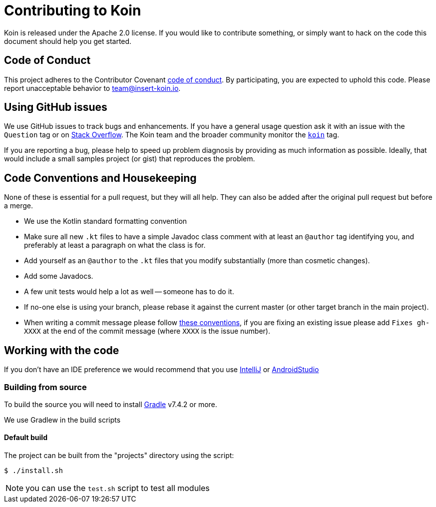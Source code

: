 = Contributing to Koin

Koin is released under the Apache 2.0 license. If you would like to contribute
something, or simply want to hack on the code this document should help you get started.


== Code of Conduct
This project adheres to the Contributor Covenant link:CODE_OF_CONDUCT.md[code of
conduct]. By participating, you are expected to uphold this code. Please report
unacceptable behavior to team@insert-koin.io.


== Using GitHub issues
We use GitHub issues to track bugs and enhancements. If you have a general usage question
ask it with an issue with the `Question` tag or on https://stackoverflow.com[Stack Overflow]. The Koin team and the
broader community monitor the https://stackoverflow.com/tags/koin[`koin`]
tag.

If you are reporting a bug, please help to speed up problem diagnosis by providing as much
information as possible. Ideally, that would include a small samples project (or gist) that reproduces the
problem.


== Code Conventions and Housekeeping
None of these is essential for a pull request, but they will all help.  They can also be
added after the original pull request but before a merge.

* We use the Kotlin standard formatting convention
* Make sure all new `.kt` files to have a simple Javadoc class comment with at least an
  `@author` tag identifying you, and preferably at least a paragraph on what the class is
  for.
* Add yourself as an `@author` to the `.kt` files that you modify substantially (more
  than cosmetic changes).
* Add some Javadocs.
* A few unit tests would help a lot as well -- someone has to do it.
* If no-one else is using your branch, please rebase it against the current master (or
  other target branch in the main project).
* When writing a commit message please follow http://tbaggery.com/2008/04/19/a-note-about-git-commit-messages.html[these conventions],
  if you are fixing an existing issue please add `Fixes gh-XXXX` at the end of the commit
  message (where `XXXX` is the issue number).


== Working with the code
If you don't have an IDE preference we would recommend that you use
https://www.jetbrains.com/idea/[IntelliJ] or
https://developer.android.com/studio/[AndroidStudio]


=== Building from source
To build the source you will need to install
https://gradle.org/[Gradle] v7.4.2 or more.

We use Gradlew in the build scripts


==== Default build
The project can be built from the "projects" directory using the script:

[indent=0]
----
	$ ./install.sh
----

NOTE: you can use the `test.sh` script to test all modules


